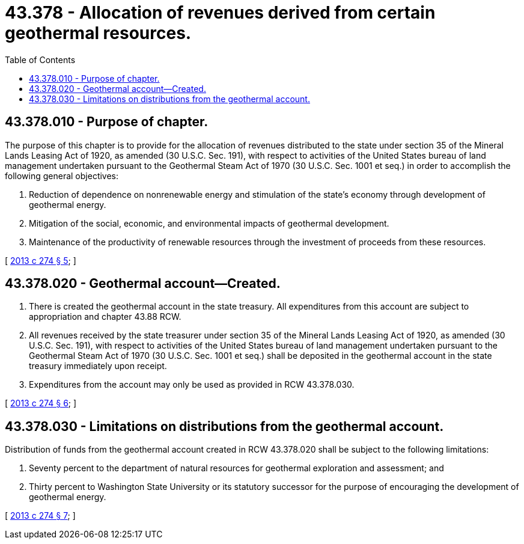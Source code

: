 = 43.378 - Allocation of revenues derived from certain geothermal resources.
:toc:

== 43.378.010 - Purpose of chapter.
The purpose of this chapter is to provide for the allocation of revenues distributed to the state under section 35 of the Mineral Lands Leasing Act of 1920, as amended (30 U.S.C. Sec. 191), with respect to activities of the United States bureau of land management undertaken pursuant to the Geothermal Steam Act of 1970 (30 U.S.C. Sec. 1001 et seq.) in order to accomplish the following general objectives:

. Reduction of dependence on nonrenewable energy and stimulation of the state's economy through development of geothermal energy.

. Mitigation of the social, economic, and environmental impacts of geothermal development.

. Maintenance of the productivity of renewable resources through the investment of proceeds from these resources.

[ http://lawfilesext.leg.wa.gov/biennium/2013-14/Pdf/Bills/Session%20Laws/Senate/5369-S.SL.pdf?cite=2013%20c%20274%20§%205[2013 c 274 § 5]; ]

== 43.378.020 - Geothermal account—Created.
. There is created the geothermal account in the state treasury. All expenditures from this account are subject to appropriation and chapter 43.88 RCW.

. All revenues received by the state treasurer under section 35 of the Mineral Lands Leasing Act of 1920, as amended (30 U.S.C. Sec. 191), with respect to activities of the United States bureau of land management undertaken pursuant to the Geothermal Steam Act of 1970 (30 U.S.C. Sec. 1001 et seq.) shall be deposited in the geothermal account in the state treasury immediately upon receipt.

. Expenditures from the account may only be used as provided in RCW 43.378.030.

[ http://lawfilesext.leg.wa.gov/biennium/2013-14/Pdf/Bills/Session%20Laws/Senate/5369-S.SL.pdf?cite=2013%20c%20274%20§%206[2013 c 274 § 6]; ]

== 43.378.030 - Limitations on distributions from the geothermal account.
Distribution of funds from the geothermal account created in RCW 43.378.020 shall be subject to the following limitations:

. Seventy percent to the department of natural resources for geothermal exploration and assessment; and

. Thirty percent to Washington State University or its statutory successor for the purpose of encouraging the development of geothermal energy.

[ http://lawfilesext.leg.wa.gov/biennium/2013-14/Pdf/Bills/Session%20Laws/Senate/5369-S.SL.pdf?cite=2013%20c%20274%20§%207[2013 c 274 § 7]; ]


